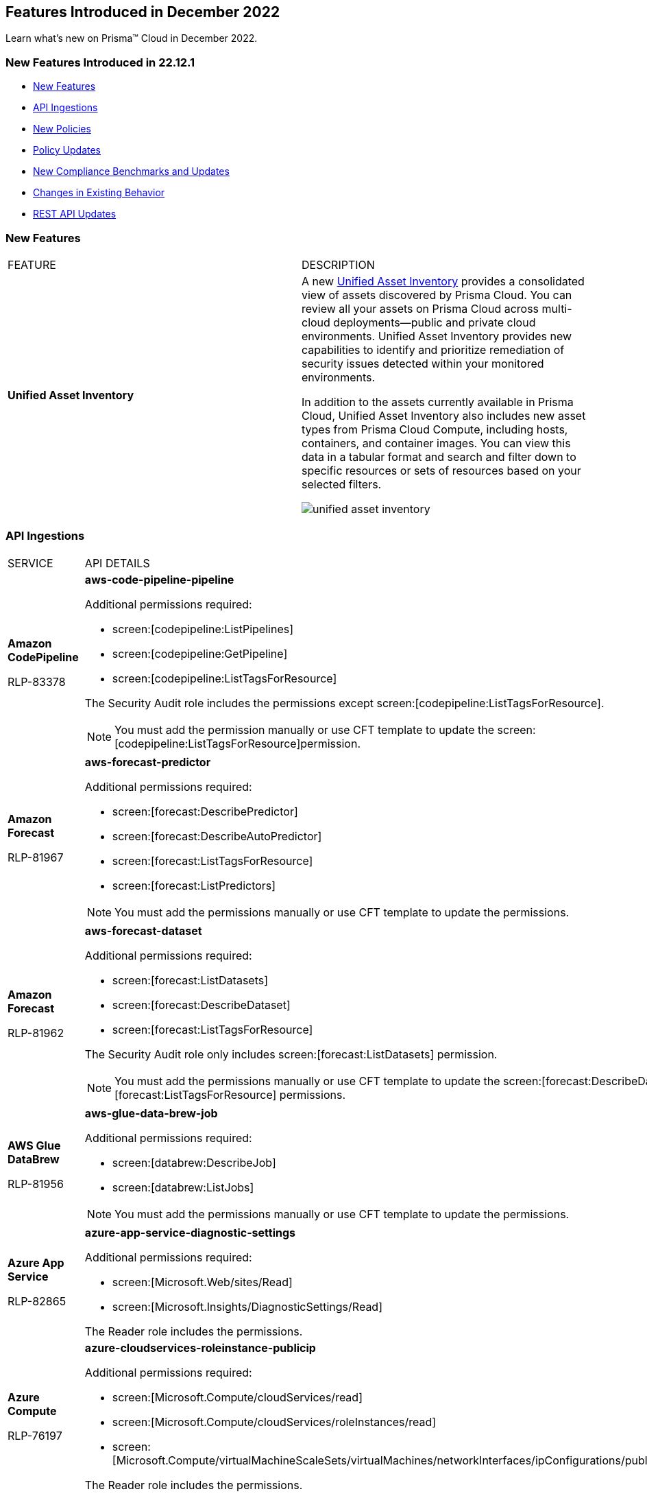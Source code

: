 == Features Introduced in December 2022

Learn what's new on Prisma™ Cloud in December 2022.


=== New Features Introduced in 22.12.1

* <<new-features>>
* <<api-ingestions>>
* <<new-policies>>
* <<policy-updates>>
* <<New Compliance Benchmarks and Updates>>
* <<changes-in-existing-behavior>>
* <<rest-api-updates>>


[#new-features]
=== New Features

[cols="50%a,50%a"]
|===
|FEATURE
|DESCRIPTION


|*Unified Asset Inventory*
//RLP-80994, RLP-65170
|A new https://docs.paloaltonetworks.com/content/dam/techdocs/en_US/pdf/prisma/prisma-cloud/prerelease/unified-asset-inventory-documentation-lga.pdf[Unified Asset Inventory] provides a consolidated view of assets discovered by Prisma Cloud. You can review all your assets on Prisma Cloud across multi-cloud deployments—public and private cloud environments. Unified Asset Inventory provides new capabilities to identify and prioritize remediation of security issues detected within your monitored environments. 

In addition to the assets currently available in Prisma Cloud, Unified Asset Inventory also includes new asset types from Prisma Cloud Compute, including hosts, containers, and container images. You can view this data in a tabular format and search and filter down to specific resources or sets of resources based on your selected filters.

image::unified-asset-inventory.png[scale=20]


|===

[#api-ingestions]
=== API Ingestions

[cols="50%a,50%a"]
|===
|SERVICE
|API DETAILS

|*Amazon CodePipeline*

+++<draft-comment>RLP-83378</draft-comment>+++
|*aws-code-pipeline-pipeline*

Additional permissions required:

* screen:[codepipeline:ListPipelines]
* screen:[codepipeline:GetPipeline]
* screen:[codepipeline:ListTagsForResource]

The Security Audit role includes the permissions except screen:[codepipeline:ListTagsForResource].

[NOTE]
====
You must add the permission manually or use CFT template to update the screen:[codepipeline:ListTagsForResource]permission.
====

|*Amazon Forecast*

+++<draft-comment>RLP-81967</draft-comment>+++
|*aws-forecast-predictor*

Additional permissions required:

* screen:[forecast:DescribePredictor]
* screen:[forecast:DescribeAutoPredictor]
* screen:[forecast:ListTagsForResource]
* screen:[forecast:ListPredictors]

[NOTE]
====
You must add the permissions manually or use CFT template to update the permissions.
====

|*Amazon Forecast*

+++<draft-comment>RLP-81962</draft-comment>+++
|*aws-forecast-dataset*

Additional permissions required:

* screen:[forecast:ListDatasets]
* screen:[forecast:DescribeDataset]
* screen:[forecast:ListTagsForResource]

The Security Audit role only includes screen:[forecast:ListDatasets] permission.

[NOTE] 
====
You must add the permissions manually or use CFT template to update the screen:[forecast:DescribeDataset] and screen:[forecast:ListTagsForResource] permissions.
====

|*AWS Glue DataBrew*

+++<draft-comment>RLP-81956</draft-comment>+++
|*aws-glue-data-brew-job*

Additional permissions required:

* screen:[databrew:DescribeJob]
* screen:[databrew:ListJobs]

[NOTE]
====
You must add the permissions manually or use CFT template to update the permissions.
====

|*Azure App Service*

+++<draft-comment>RLP-82865</draft-comment>+++
|*azure-app-service-diagnostic-settings*

Additional permissions required:

* screen:[Microsoft.Web/sites/Read]
* screen:[Microsoft.Insights/DiagnosticSettings/Read]

The Reader role includes the permissions.

|*Azure Compute*

+++<draft-comment>RLP-76197</draft-comment>+++
|*azure-cloudservices-roleinstance-publicip*

Additional permissions required:

* screen:[Microsoft.Compute/cloudServices/read]
* screen:[Microsoft.Compute/cloudServices/roleInstances/read]
* screen:[Microsoft.Compute/virtualMachineScaleSets/virtualMachines/networkInterfaces/ipConfigurations/publicIPAddresses/read]

The Reader role includes the permissions.

|*Azure Data Lake Analytics*

+++<draft-comment>RLP-82856</draft-comment>+++
|*azure-data-lake-analytics-diagnostic-settings*

Additional permissions required:

* screen:[Microsoft.DataLakeAnalytics/accounts/read]
* screen:[Microsoft.Insights/DiagnosticSettings/Read]

The Reader role includes the permissions.

|*Azure Key Vault*

+++<draft-comment>RLP-82852</draft-comment>+++
|*azure-key-vault-diagnostic-settings*

Additional permissions required:

* screen:[Microsoft.KeyVault/vaults/read]
* screen:[Microsoft.Insights/DiagnosticSettings/Read]

The Reader role includes the permissions.

|*Azure Key Vault*

+++<draft-comment>RLP-82109</draft-comment>+++
|*azure-key-vault-privatelinkresource*

Additional permissions required:

* screen:[Microsoft.KeyVault/vaults/read]
* screen:[Microsoft.KeyVault/vaults/privateLinkResources/read]

The Reader role includes the permissions.

|*Azure Logic Apps*

+++<draft-comment>RLP-82867</draft-comment>+++
|*azure-logic-app-workflow-diagnostic-settings*

Additional permissions required:

* screen:[Microsoft.Logic/workflows/read]
* screen:[Microsoft.Insights/DiagnosticSettings/Read]

The Reader role includes the permissions.

|*Azure Recovery Services*

+++<draft-comment>RLP-82866</draft-comment>+++
|*azure-recovery-service-vault-diagnostic-settings*

Additional permissions required:

* screen:[Microsoft.RecoveryServices/Vaults/read]
* screen:[Microsoft.Insights/DiagnosticSettings/Read]

The Reader role includes the permissions.

|*Azure Subscriptions*

+++<draft-comment>RLP-82110</draft-comment>+++
|*azure-subscription-list*

Additional permission required:

screen:[Microsoft.Resources/subscriptions/read]

The Reader role includes the permission.

|*Azure Virtual Network*

+++<draft-comment>RLP-82108</draft-comment>+++
|*azure-network-private-endpoint*

Additional permission required:

screen:[Microsoft.Network/privateEndpoints/read]

The Reader role includes the permission.

|*Google Apigee X*

+++<draft-comment>RLP-83680</draft-comment>+++
|*gcloud-apigee-x-organization-shared-flow*

Additional permissions required:

* screen:[apigee.organizations.list]
* screen:[apigee.sharedflows.list]
* screen:[apigee.sharedflows.get]
* screen:[apigee.deployments.list]

The Viewer role includes the permissions.

|*Google Apigee X*

+++<draft-comment>RLP-83675</draft-comment>+++
|*gcloud-apigee-x-organization-data-collector*

Additional permissions required:

* screen:[apigee.organizations.list]
* screen:[apigee.datacollectors.list]

The Viewer role includes the permissions.


|*Google Apigee X*

+++<draft-comment>RLP-82138</draft-comment>+++
|*gcloud-apigee-x-organization-instance*

Additional permissions required:

* screen:[apigee.instances.list]
* screen:[apigee.instanceattachments.list]
* screen:[apigee.organizations.list]

The Viewer role includes the permissions.

|*Google Apigee X*

+++<draft-comment>RLP-82136</draft-comment>+++
|*gcloud-apigee-x-organization-environment*

Additional permissions required:

* screen:[apigee.organizations.list]
* screen:[apigee.environments.get]
* screen:[apigee.environments.getIamPolicy]
* screen:[apigee.organizations.get]

The Viewer role includes the permissions.

|*Google Apigee X*

+++<draft-comment>RLP-82083</draft-comment>+++
|*gcloud-apigee-x-organization*

Additional permissions required:

* screen:[apigee.organizations.list]
* screen:[apigee.organizations.get]

The Viewer role includes the permissions.

|*Google Dataplex*

+++<draft-comment>RLP-83678</draft-comment>+++
|*gcloud-dataplex-lake-zone-asset*

Additional permissions required:

* screen:[dataplex.locations.list]
* screen:[dataplex.lakes.list]
* screen:[dataplex.zones.list]
* screen:[dataplex.assets.list]
* screen:[dataplex.assets.getIamPolicy]

The Viewer role includes the permissions.

|*Google Healthcare*

+++<draft-comment>RLP-83081</draft-comment>+++
|*gcloud-healthcare-dataset*

Additional permission required:

* screen:[healthcare.datasets.get]

The Viewer role includes the permission.

|*Google Identity and Access Management*

+++<draft-comment>RLP-83081</draft-comment>+++
|*gcloud-iam-service-accounts-keys-list*

Additional permission required:

* screen:[iam.serviceAccountKeys.get]

The Viewer role includes the permission.

|*Google Identity and Access Management*

+++<draft-comment>RLP-83081</draft-comment>+++
|*gcloud-iam-service-accounts-list*

Additional permission required:

* screen:[iam.serviceAccounts.get]

The Viewer role includes the permission.

|*Google Stackdriver Monitoring*

+++<draft-comment>RLP-83081</draft-comment>+++
|*gcloud-monitoring-policies-list*

Additional permission required:

* screen:[monitoring.alertPolicies.get]

The Monitoring Viewer role includes the permission.

|*Google Compute Engine*

+++<draft-comment>RLP-83081</draft-comment>+++
|*gcloud-ssl-certificate*

Additional permission required:

* screen:[compute.sslCertificates.get]

The Viewer role includes the permission.

|*Google Compute Engine*

+++<draft-comment>RLP-82089</draft-comment>+++
|*gcloud-compute-instance-template*

Additional permission required:

* screen:[compute.instanceTemplates.get]

The Viewer role includes the permission.

|*Google AI Platform*

+++<draft-comment>RLP-83081</draft-comment>+++
|*gcloud-ai-platform-job*

Additional permission required:

* screen:[ml.jobs.get]

The Viewer role includes the permission.

|*Google API Keys*

+++<draft-comment>RLP-83081</draft-comment>+++
|*gcloud-api-key*

Additional permission required:

* screen:[apikeys.keys.get]

The API Keys Viewer role includes the permission.

|*Google API Gateway*

+++<draft-comment>RLP-83081</draft-comment>+++
|*gcloud-apigateway-gateway*

Additional permission required:

* screen:[apigateway.gateways.get]

The API Gateway Viewer role includes the permission.

|*Google Cloud Armor*

+++<draft-comment>RLP-83081</draft-comment>+++
|*gcloud-armor-security-policy*

Additional permission required:

* screen:[compute.securityPolicies.get]

The Viewer role includes the permission.

|*Google Cloud Composer*

+++<draft-comment>RLP-83081</draft-comment>+++
|*gcloud-composer-environment*

Additional permission required:

* screen:[composer.environments.get]

The Viewer role includes the permission.

|tt:[Update] *Google VPC*

+++<draft-comment>RLP-84876</draft-comment>+++
|*gcloud-compute-project-firewall-policy*

Additional permission required:

* screen:[compute.regionfirewallPolicies.list]

The Viewer role includes the permission.

|===

[#new-policies]
=== New Policies

[cols="50%a,50%a"]
|===
|NEW POLICIES
|DESCRIPTION

|*Azure Cosmos DB (PaaS) instance reachable from untrust internet source*

+++<draft-comment>RLP-83885</draft-comment>+++
|Identifies Azure Cosmos DB (PaaS) instances that are internet reachable from untrust internet source. Cosmos DB (PaaS) instances with untrusted access to the internet may enable bad actors to use brute force on a system to gain unauthorised access to the entire network. As a best practice, restrict traffic from untrusted IP addresses and limit the access to known hosts, services, or specific entities.

----
config from network where source.network = UNTRUST_INTERNET and dest.resource.type = 'PaaS' and dest.cloud.type = 'AZURE' and dest.paas.service.type in ('MicrosoftDocumentDBDatabaseAccount')
----


|*Instance affected by Spring Cloud Function SpringShell vulnerability is exposed to network traffic from the internet (CVE-2022-22963)*

tt:[Requires the Compute subscription to generate alerts on Prisma Cloud.]

+++<draft-comment>RLP-84449</draft-comment>+++
|Identifies instances installed with the Spring Cloud Function version that are vulnerable to arbitrary code execution https://cve.mitre.org/cgi-bin/cvename.cgi?name=CVE-2022-22963[CVE-2022-22963], and exposed to network traffic from the internet. As a best practice, upgrade to the latest Spring Cloud Function version and limit internet exposure.

----
network from vpc.flow_record where bytes > 0 AND dest.resource IN (resource where finding.type IN ('Host Vulnerability') AND finding.source IN ('Prisma Cloud') AND finding.name IN ('CVE-2022-22963')) AND source.publicnetwork IN ('Internet IPs', 'Suspicious IPs')
----

|*Instance affected by OpenSSL X.509 email address 4-Byte BOF (Spooky SSL) vulnerability is exposed to network traffic from the internet (CVE-2022-3602)*

tt:[Requires the Compute subscription to generate alerts on Prisma Cloud.]

+++<draft-comment>RLP-83048</draft-comment>+++
|Identifies instances installed with OpenSSL version vulnerable for Spooky SSL: OpenSSL X.509 email address 4-Byte buffer overflow vulnerability https://cve.mitre.org/cgi-bin/cvename.cgi?name=CVE-2022-3602[CVE-2022-3602] and exposed to network traffic from the internet. As a best practice, upgrade the OpenSSL version to the latest version and limit exposure to the internet.

----
network from vpc.flow_record where bytes > 0 AND dest.resource IN ( resource where finding.type IN ( 'Host Vulnerability' ) AND finding.source IN ( 'Prisma Cloud' ) AND finding.name IN ('CVE-2022-3602') ) AND source.publicnetwork IN ('Internet IPs', 'Suspicious IPs')
----

|*Instance affected by Text4shell RCE vulnerability is exposed to network traffic from the internet (CVE-2022-42889)*

tt:[Requires the Compute subscription to generate alerts on Prisma Cloud.]

+++<draft-comment>RLP-81591</draft-comment>+++
|Identifies instances installed with Apache Commons Text project code version vulnerable for https://cve.mitre.org/cgi-bin/cvename.cgi?name=2022-42889[CVE-2022-42889] and exposed to network traffic from the internet. As a best practice, upgrade the Apache Commons Text project code version to the latest version and limit exposure to the internet.

----
network from vpc.flow_record where bytes > 0 AND dest.resource IN ( resource where finding.type IN ( 'Host Vulnerability' ) AND finding.source IN ( 'Prisma Cloud' ) AND finding.name IN ('CVE-2022-42889') ) AND source.publicnetwork IN ('Internet IPs', 'Suspicious IPs')
----

|*Instance affected by Apache Log4j JDBC Appender remote code execution vulnerability is exposed to network traffic from the internet (CVE-2021-44832)*

tt:[Requires the Compute subscription to generate alerts on Prisma Cloud.]

+++<draft-comment>RLP-80433</draft-comment>+++
|Identifies instances installed with Apache Log4j JDBC Appender version vulnerable for https://cve.mitre.org/cgi-bin/cvename.cgi?name=2021-44832[CVE-2021-44832]. As a best practice, upgrade the Apache Log4j JDBC Appender version to the latest version and limit exposure to the internet.

----
network from vpc.flow_record where bytes > 0 AND dest.resource IN ( resource where finding.type IN ( 'Host Vulnerability' ) AND finding.source IN ( 'Prisma Cloud' ) AND finding.name IN ('CVE-2021-44832')) AND source.publicnetwork IN ('Internet IPs', 'Suspicious IPs')
----

|*Instance affected by Apache Log4j Thread Context Map remote code execution vulnerability is exposed to network traffic from the internet (CVE-2021-45046)*

tt:[Requires the Compute subscription to generate alerts on Prisma Cloud.]

+++<draft-comment>RLP-80433</draft-comment>+++
|Identifies instances installed with Apache Log4j Thread Context Map version vulnerable for https://cve.mitre.org/cgi-bin/cvename.cgi?name=2021-45046[CVE-2021-45046] and exposed to network traffic from the internet. As a best practice, upgrade the Apache Log4j Thread Context Map version to the latest version and limit exposure to the internet.
----
network from vpc.flow_record where bytes > 0 AND dest.resource IN ( resource where finding.type IN ( 'Host Vulnerability' ) AND finding.source IN ( 'Prisma Cloud' ) AND finding.name IN ('CVE-2021-45046')) AND source.publicnetwork IN ('Internet IPs', 'Suspicious IPs')
----

|*Instance affected by Apache Log4j denial of service vulnerability is exposed to network traffic from the internet (CVE-2021-45105)*

tt:[Requires the Compute subscription to generate alerts on Prisma Cloud.]

+++<draft-comment>RLP-80433</draft-comment>+++
|Identifies instances installed with Apache Log4j version vulnerable for https://cve.mitre.org/cgi-bin/cvename.cgi?name=2021-45105[CVE-2021-45105] and exposed to network traffic from the internet. As a best practice, update the Apache Log4j version to the latest version and limit exposure to the internet.  

----
network from vpc.flow_record where bytes > 0 AND dest.resource IN ( resource where finding.type IN ( 'Host Vulnerability' ) AND finding.source IN ( 'Prisma Cloud' ) AND finding.name IN ('CVE-2021-45105')) AND source.publicnetwork IN ('Internet IPs', 'Suspicious IPs')
----

|*Instance affected by Argo CD vulnerability is exposed to network traffic from the internet (CVE-2022-24348)*

tt:[Requires the Compute subscription to generate alerts on Prisma Cloud.]

+++<draft-comment>RLP-80433</draft-comment>+++
|Identifies instances installed with Argo CD vulnerability for https://cve.mitre.org/cgi-bin/cvename.cgi?name=2022-24348[CVE-2022-24348] and exposed to network traffic from the internet. As a best practice, upgrade to the latest version of Argo CD and limit exposure to the internet.  

----
network from vpc.flow_record where bytes > 0 AND dest.resource IN ( resource where finding.type IN ( 'Host Vulnerability' ) AND finding.source IN ( 'Prisma Cloud' ) AND finding.name IN ('CVE-2022-24348')) AND source.publicnetwork IN ('Internet IPs', 'Suspicious IPs')
----

|*Instance affected by Linux kernel Dirty Pipe vulnerability is exposed to network traffic from the internet (CVE-2022-0847)*

tt:[Requires the Compute subscription to generate alerts on Prisma Cloud.]

+++<draft-comment>RLP-80433</draft-comment>+++
|Identifies instances installed with Dirty Pipe vulnerability for https://cve.mitre.org/cgi-bin/cvename.cgi?name=2022-0847[CVE-2022-0847] and exposed to network traffic from the internet. As a best practice, upgrade to the latest version of Dirty Pipe Linux kernel and limit exposure to the internet.  

----
network from vpc.flow_record where bytes > 0 AND dest.resource IN ( resource where finding.type IN ( 'Host Vulnerability' ) AND finding.source IN ( 'Prisma Cloud' ) AND finding.name IN ('CVE-2022-0847')) AND source.publicnetwork IN ('Internet IPs', 'Suspicious IPs')
----

|*Instance affected by Java Psychic Signatures vulnerability is exposed to network traffic from the internet (CVE-2022-21449)*

tt:[Requires the Compute subscription to generate alerts on Prisma Cloud.]

+++<draft-comment>RLP-80433</draft-comment>+++
|Identifies instances installed with with Oracle Java SE versions vulnerable for https://cve.mitre.org/cgi-bin/cvename.cgi?name=2022-21449[CVE-2022-21449] and exposed to network traffic from the internet. As a best practice, upgrade to the latest Java Psychic Signatures Oracle Java SE version and limit exposure to the internet.  

----
network from vpc.flow_record where bytes > 0 AND dest.resource IN ( resource where finding.type IN ( 'Host Vulnerability' ) AND finding.source IN ( 'Prisma Cloud' ) AND finding.name IN ('CVE-2022-21449')) AND source.publicnetwork IN ('Internet IPs', 'Suspicious IPs')
----

|*Instance affected by Linux kernel container escape vulnerability is exposed to network traffic from the internet (CVE-2022-0185)*

tt:[Requires the Compute subscription to generate alerts on Prisma Cloud.]

+++<draft-comment>RLP-80433</draft-comment>+++
|Identifies instances installed with with Linux kernel container escape version vulnerable for https://cve.mitre.org/cgi-bin/cvename.cgi?name=2022-0185[CVE-2022-0185] and exposed to network traffic from the internet. As a best practice, upgrade to the latest Oracle Java SE version and limit exposure to the internet.  

----
network from vpc.flow_record where bytes > 0 AND dest.resource IN ( resource where finding.type IN ( 'Host Vulnerability' ) AND finding.source IN ( 'Prisma Cloud' ) AND finding.name IN ('CVE-2022-0185')) AND source.publicnetwork IN ('Internet IPs', 'Suspicious IPs')
----

|*Instance affected by DCE/RPC remote code execution vulnerability is exposed to network traffic from the internet (CVE-2022-26809)*

tt:[Requires the Compute subscription to generate alerts on Prisma Cloud.]

+++<draft-comment>RLP-80433</draft-comment>+++
|Identifies instances installed with SMB DCE/RPC remote code execution version vulnerability for https://cve.mitre.org/cgi-bin/cvename.cgi?name=2022-26809[CVE-2022-26809] and exposed to network traffic from the internet. As a best practice, upgrade to the latest SMB DCE/RPC remote code execution version and limit exposure to the internet.  

----
network from vpc.flow_record where bytes > 0 AND dest.resource IN ( resource where finding.type IN ( 'Host Vulnerability' ) AND finding.source IN ( 'Prisma Cloud' ) AND finding.name IN ('CVE-2022-26809')) AND source.publicnetwork IN ('Internet IPs', 'Suspicious IPs')
----

|*Instance affected by Samba vfs_fruit module remote code execution vulnerability is exposed to network traffic from the internet (CVE-2021-44142)*

tt:[Requires the Compute subscription to generate alerts on Prisma Cloud.]

+++<draft-comment>RLP-80433</draft-comment>+++
|Identifies network facing instances installed with Samba vfs_fruit module remote code execution version vulnerability for https://cve.mitre.org/cgi-bin/cvename.cgi?name=2022-44142[CVE-2022-44142] and exposed to network traffic from the internet. As a best practice, upgrade to the latest Samba vfs_fruit module remote code execution version and limit exposure to the internet.  

----
network from vpc.flow_record where bytes > 0 AND dest.resource IN ( resource where finding.type IN ( 'Host Vulnerability' ) AND finding.source IN ( 'Prisma Cloud' ) AND finding.name IN ('CVE-2021-44142')) AND source.publicnetwork IN ('Internet IPs', 'Suspicious IPs')
----

|===

[#policy-updates]
=== Policy Updates

See xref:../known-issues.adoc[] for a policy status change issue that may affect you.

[cols="50%a,50%a"]
|===
|POLICY UPDATES
|DESCRIPTION


2+|*Policy Updates-RQL*


|*Instance affected by Apache Log4j vulnerability is exposed to network traffic from the internet (CVE-2021-44228)*
//RLP-83964

|*Changes—* The policy RQL has been updated to enhance the scope of network traffic direction.

*Current RQL—*

----
network from vpc.flow_record where bytes > 0 AND source.resource IN ( resource where finding.type IN ( 'Host Vulnerability' ) AND finding.source IN ( 'Prisma Cloud' ) AND finding.name IN ('CVE-2021-44228') ) AND destination.publicnetwork IN ('Internet IPs', 'Suspicious IPs')
----

*Updated RQL—*

----
network from vpc.flow_record where bytes > 0 AND dest.resource IN (resource where finding.type IN ('Host Vulnerability') AND finding.source IN ('Prisma Cloud') AND finding.name IN ('CVE-2021-44228')) AND source.publicnetwork IN ('Internet IPs', 'Suspicious IPs')
----

*Impact—* Low. New alerts will be generated if there any vulnerable resources.

|*Instance affected by OMIGOD vulnerability is exposed to network traffic from the internet*
//RLP-83964

|*Changes—* The policy name and RQL have been updated to enhance the scope of network traffic direction.

*Current Policy Name—* Instance affected by OMIGOD vulnerability is exposed to network traffic from the internet

*Updated Policy Name—* Instance affected by OMIGOD vulnerability is exposed to network traffic from the internet [CVE-2021-38647]

*Current RQL—*

----
network from vpc.flow_record where bytes > 0 AND source.resource IN ( resource where finding.type IN ( 'Host Vulnerability' ) AND finding.source IN ( 'Prisma Cloud' ) AND finding.name IN ('CVE-2021-38647')) AND destination.publicnetwork IN ('Internet IPs', 'Suspicious IPs')
----

*Updated RQL—*

----
network from vpc.flow_record where bytes > 0 AND dest.resource IN (resource where finding.type IN ('Host Vulnerability') AND finding.source IN ('Prisma Cloud') AND finding.name IN ('CVE-2021-38647')) AND source.publicnetwork IN ('Internet IPs', 'Suspicious IPs')
----

*Impact—* Low. New alerts will be generated if there any vulnerable resources.

|*Instance affected by SpringShell vulnerability is exposed to network traffic from the internet*
//RLP-83964

tt:[Requires the Compute subscription to generate alerts on Prisma Cloud.]

|*Changes-* The policy name, description, and RQL are updated to enhance the scope of network traffic direction.

*Current Policy Name—* Instance affected by SpringShell vulnerability is exposed to network traffic from the internet

*Updated Policy Name—* Instance affected by Spring Framework SpringShell vulnerability is exposed to network traffic from the internet [CVE-2022-22965]

*Updated Policy Description—* Identifies Instances installed with the Java Spring Framework version vulnerable to arbitrary code execution https://cve.mitre.org/cgi-bin/cvename.cgi?name=CVE-2022-22965%5Cn%5CnNOTE:[CVE-2022-22965] and exposed to network traffic from the internet. As a best practice, upgrade the Java Spring Framework version to the latest version and limit exposure to the internet.

*Current RQL—*

----
network from vpc.flow_record where bytes > 0 AND source.resource IN ( resource where finding.type IN ( 'Host Vulnerability' ) AND finding.source IN ( 'Prisma Cloud' ) AND finding.name IN ('CVE-2022-22963', 'CVE-2022-22965')) AND destination.publicnetwork IN ('Internet IPs', 'Suspicious IPs')
----

*Updated RQL—*

----
network from vpc.flow_record where bytes > 0 AND dest.resource IN (resource where finding.type IN ('Host Vulnerability') AND finding.source IN ('Prisma Cloud') AND finding.name IN ('CVE-2022-22963', 'CVE-2022-22965')) AND source.publicnetwork IN ('Internet IPs', 'Suspicious IPs')
----

*Impact—* Low. New alerts will be generated if there any vulnerable resources.

|*AWS Customer Master Key (CMK) rotation is not enabled*
//RLP-84011

|*Changes—* The policy RQL has been updated to only report custom keys generated by KMS that have the automatic key rotation feature.

*Current RQL—*

----
config from cloud.resource where cloud.type = 'aws' AND api.name='aws-kms-get-key-rotation-status' AND json.rule = keyMetadata.keyState equals Enabled and keyMetadata.keyManager equals CUSTOMER and (rotation_status.keyRotationEnabled is false or rotation_status.keyRotationEnabled equals "null") and keyMetadata.customerMasterKeySpec equals SYMMETRIC_DEFAULT
----

*Updated RQL—*

----
config from cloud.resource where cloud.type = 'aws' AND api.name='aws-kms-get-key-rotation-status' AND json.rule = keyMetadata.keyState equals Enabled and keyMetadata.keyManager equals CUSTOMER and keyMetadata.origin equals AWS_KMS and (rotation_status.keyRotationEnabled is false or rotation_status.keyRotationEnabled equals "null") and keyMetadata.customerMasterKeySpec equals SYMMETRIC_DEFAULT
----

*Impact—* Medium. Existing alerts will be resolved as Policy_Updated for KMS resources configured with asymmetric keys. 

|*Azure App Service Web app doesn't use latest Java version*
//RLP-78796

|*Changes—* The policy RQL has been updated to check the updated Java version supported by the vendor.

*Current RQL—*

----
config from cloud.resource where cloud.type = 'azure' AND api.name = 'azure-app-service' AND json.rule = 'properties.state equals Running and ((config.isJava11VersionLatest exists and config.isJava11VersionLatest equals false) or (config.javaVersion exists and (config.javaVersion does not equal 1.8 and config.javaVersion does not equal 11)) or (config.linuxFxVersion is not empty and config.linuxFxVersion contains JAVA and config.linuxFxVersion contains 8 and config.linuxFxVersion does not contain 8-jre8) or (config.linuxFxVersion is not empty and config.linuxFxVersion contains JBOSSEAP and config.linuxFxVersion does not contain 7-java8) or (config.linuxFxVersion is not empty and config.linuxFxVersion contains TOMCAT and config.linuxFxVersion does not contain -jre8))'
----

*Updated RQL—*

----
config from cloud.resource where cloud.type = 'azure' AND api.name = 'azure-app-service' AND json.rule = 'properties.state equals Running and ((config.javaVersion exists and config.javaVersion does not equal 1.8 and config.javaVersion does not equal 11 and config.javaVersion does not equal 17) or (config.linuxFxVersion is not empty and config.linuxFxVersion contains JAVA and (config.linuxFxVersion contains 8 or config.linuxFxVersion contains 11 or config.linuxFxVersion contains 17) and config.linuxFxVersion does not contain 8-jre8 and config.linuxFxVersion does not contain 11-java11 and config.linuxFxVersion does not contain 17-java17) or (config.linuxFxVersion is not empty and config.linuxFxVersion contains JBOSSEAP and config.linuxFxVersion does not contain 7-java8 and config.linuxFxVersion does not contain 7-java11 and config.linuxFxVersion does not contain 7-java17) or (config.linuxFxVersion contains TOMCAT and config.linuxFxVersion does not end with 10.0-jre8 and config.linuxFxVersion does not end with 9.0-jre8 and config.linuxFxVersion does not end with 8.5-jre8 and config.linuxFxVersion does not end with 10.0-java11 and config.linuxFxVersion does not end with 9.0-java11 and config.linuxFxVersion does not end with 8.5-java11 and config.linuxFxVersion does not end with 10.0-java17 and config.linuxFxVersion does not end with 9.0-java17 and config.linuxFxVersion does not end with 8.5-java17))'
----

*Impact—* Low. Alerts generated for Java version 17 will be resolved as Policy_Updated. 


2+|*Policy Updates—Metadata*


|*GCP Log metric filter and alert does not exist for VPC network changes*
//RLP-83281

|*Changes—* The policy recommendation steps have been updated to reflect the CSP changes.

*Impact—* No impact on alerts.

|*GCP Log metric filter and alert does not exist for IAM custom role changes* 
//RLP-83282

|*Changes—* The policy recommendation steps have been updated to reflect the CSP changes.

*Impact—* No impact on alerts.

|*GCP Log metric filter and alert does not exist for VPC network route changes*
//RLP-83283

|*Changes—* The policy recommendation steps have been updated to reflect the CSP changes.

*Impact—* No impact on alerts.

|*GCP Log metric filter and alert does not exist for Cloud Storage IAM permission changes*
//RLP-83284

|*Changes—* The policy recommendation steps have been updated to reflect the CSP changes.

*Impact—* No impact on alerts.

|*GCP Log metric filter and alert does not exist for Audit Configuration changes*
//RLP-83287

|*Changes—* The policy recommendation steps have been updated to reflect the CSP changes.

*Impact—* No impact on alerts.

|*GCP Log metric filter and alert does not exist for SQL instance configuration changes*
//RLP-83289

|*Changes—* The policy recommendation steps have been updated to reflect the CSP changes.

*Impact—* No impact on alerts.

|*GCP Log metric filter and alert does not exist for VPC Network Firewall rule changes*
//RLP-83290

|*Changes—* The policy recommendation steps have been updated to reflect the CSP changes.

*Impact—* No impact on alerts.

|===


[#changes-in-existing-behavior]
=== Changes in Existing Behavior

[cols="50%a,50%a"]
|===
|FEATURE
|DESCRIPTION

+++<draft-comment>RLP-75166</draft-comment>+++
|*Global Region Support for Google Compute Engine*

|Prisma Cloud now provides global region support for screen:[gcloud-compute-instance-template] API. Due to this, all the resources will be deleted once, and then regenerated on the management console.
Existing alerts corresponding to these resources are resolved as Resource_Updated, and new alerts will be generated against the policy
violations.

*Impact—* You may notice a reduced count for the number of alerts. However, the alert count will return to the original numbers once the resources for screen:[gcloud-compute-instance-template] start ingesting data again.

+++<draft-comment>RLP-74909</draft-comment>+++
|*Region Support for Google Cloud Load Balancing APIs*

|Prisma Cloud can now store regional resources as well as global resources for screen:[gcloud-compute-target-http-proxies] and screen:[gcloud-compute-target-https-proxies] APIs. Due to this, new alerts will be generated against policy violations.

*Impact*—You may notice an increased count in the number of alerts for screen:[gcloud-compute-target-http-proxies and gcloud-compute-target-https-proxies] APIs.

+++<draft-comment>RLP-80585</draft-comment>+++
|*Alerts for Audit Events*


|To make your experience with audit event alerts consistent with configuration alerts for custom policies, the policy evaluation for audit events is updated to use the alert rule configuration. The targets for the cloud accounts and cloud regions for which you want to trigger alerts are now only inherited from the alert rule.

Earlier, when you run an audit event query on the *Investigate* page, and save the query as a saved search and then use this saved search query as match criteria in a policy, the matched issues that trigger alerts used inputs from both the alert rule configuration and saved search.

As an example, if you had created a saved search that includes the RQL for cloud.account, cloud.accountgroup, or cloud.region, such as userinput:[event from cloud.audit_logs where cloud.account = 'Developer Sandbox' AND cloud.region = 'AWS Canada' AND operation IN ('DeleteAccessKey')] the cloud.account, and cloud.region attributes will now be ignored for custom and existing policies and their associated alerts.

Only, the target cloud accounts and cloud regions that you specify in the alert rule configuration will be used to scope when alerts are generated for the custom Audit Event policy.

*Impact—* The change in how the targets for generating alerts scoped may result in a larger number of alerts than before. This change will be rolled out gradually over multiple phases.


|===

[#new-compliance-benchmarks-and-updates]
=== New Compliance Benchmarks and Updates

[cols="50%a,50%a"]
|===
|COMPLIANCE BENCHMARK
|DESCRIPTION


|*Multi-Level Protection Scheme 2.0 (Level 2)*

//RLP-84998
|Prisma Cloud now supports the Multi-Level Protection Scheme 2.0 (Level 2) compliance standard.
This level of information security is based on the compliance standard that nearly all domestic and foreign companies operating in China must follow.

With this support, you can now view this built-in standard and the related policies On Prisma Cloud's "Compliance > Standard" page. Additionally, you can generate reports for immediate viewing or download, or you can schedule recurring reports to keep track of this compliance over time.

|*Secure Controls Framework (SCF) - 2022.2.1 standards*

//RLP-84997
|Prisma Cloud now supports the Secure Controls Framework (SCF) - 2022.2.1 standards.
The Secure Controls Framework (SCF) is a meta-framework that corresponds to more than 100 industry frameworks and laws related to cybersecurity and privacy.

The SCF is concerned with internal controls. These are the cybersecurity and privacy policies, standards, procedures, and other processes designed to provide assurance that business objectives will be met and unwanted events will be prevented, detected, and corrected.

With this support, you can now view this built-in standard and the related policies On Prisma Cloud's "Compliance > Standard" page. Additionally, you can generate reports for immediate viewing or download, or you can schedule recurring reports to keep track of this compliance over time.

|===

[#rest-api-updates]
=== REST API Updates

[cols="37%a,63%a"]
|===
|CHANGE
|DESCRIPTION


|*Alert Response Count Updates*

+++<draft-comment>RLP-81552</draft-comment>+++
|If no *limit* parameter is specified in the request, the maximum number of alerts returned in a single response is 10,000 for the following Alerts APIs:

* https://prisma.pan.dev/api/cloud/cspm/alerts#operation/post-alerts-v2[POST - /v2/alert]
* https://prisma.pan.dev/api/cloud/cspm/alerts#operation/get-alerts-v2[GET - /v2/alert]
* https://prisma.pan.dev/api/cloud/cspm/alerts#operation/post-alerts[POST - /alert]
* https://prisma.pan.dev/api/cloud/cspm/alerts#operation/get-alerts[GET - /alert]

[NOTE]
====
To retrieve more than 10,000 alerts, use a v2 method of this API with the *pageToken* parameter for pagination.
====


|*Asset Explorer API*

+++<draft-comment>RLP-80019</draft-comment>+++
|The following new endpoint returns detailed information for the asset with the given id:

* https://prisma.pan.dev/api/cloud/cspm/asset-explorer/#operation/asset_2[POST /uai/v1/asset]


|*API for generating External ID for AWS cloud account onboarding*

tt:[This change was first announced in the look ahead that was published with the 22.4.1 release.]

// RLP-60053 and RLP-64168. Verify and add blurb under REST API section.

// This blurb has been updated again in 22.6.3

// This blurb has been updated in 22.9.1

// Also known as Confused Deputy Attack on AWS Accounts

+++<draft-comment>This blurb was updated in 22.10.2 to Jan 2023 instead of dec 2023.</draft-comment>+++
|While onboarding AWS standalone, organization, or member accounts using the Prisma Cloud API, you cannot provide the External ID. Instead, Prisma Cloud generates a random External ID and includes it in the IAM Role CFT.

The External ID is valid for 30 days. If you do not complete the onboarding flow within this 30-day period, you must restart the onboarding workflow.

Prisma Cloud now supports the existing Add, Save and Update Cloud Account APIs for up to 90 days after the release, until the end of January 2023, to ensure that automation continues to work and you have adequate time to migrate automation to the new APIs.

Similarly, the CFTs in the S3 bucket will continue to be available until the end of March 2023 for backward compatibility.

This change does not impact already onboarded AWS accounts.


|===
